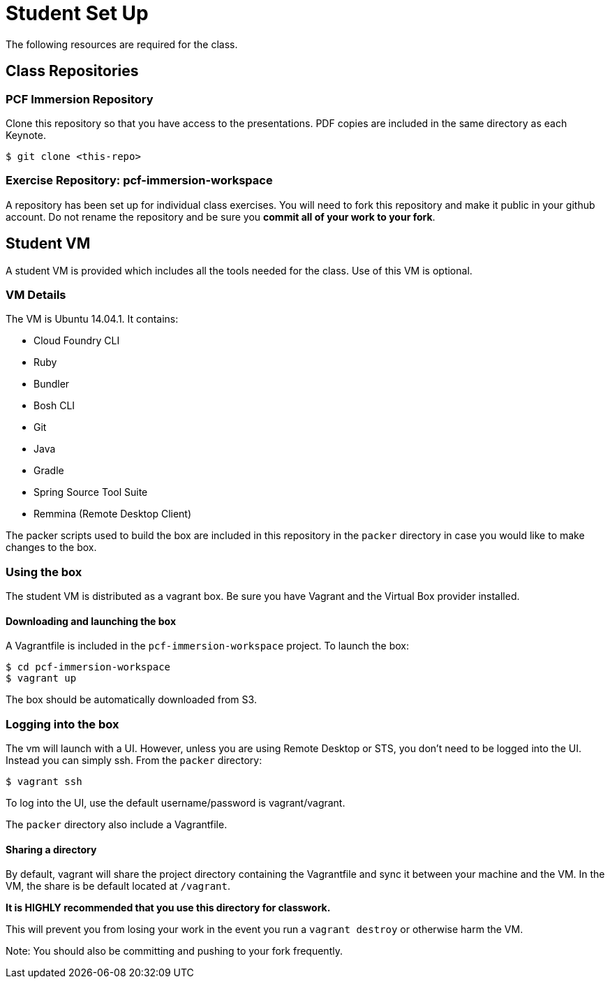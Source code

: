 = Student Set Up

The following resources are required for the class.

== Class Repositories

=== PCF Immersion Repository

Clone this repository so that you have access to the presentations.
PDF copies are included in the same directory as each Keynote.

[source,bash]
----
$ git clone <this-repo>
----

=== Exercise Repository: pcf-immersion-workspace

A repository has been set up for individual class exercises.  You will need to fork this repository and make it public in your github account.  Do not rename the repository and be sure you *commit all of your work to your fork*.

== Student VM

A student VM is provided which includes all the tools needed for the class.  Use of this VM is optional.

=== VM Details

The VM is Ubuntu 14.04.1.  It contains:

* Cloud Foundry CLI
* Ruby
* Bundler
* Bosh CLI
* Git
* Java
* Gradle
* Spring Source Tool Suite
* Remmina (Remote Desktop Client)

The packer scripts used to build the box are included in this repository in the `packer` directory in case you would like to make changes to the box.

=== Using the box

The student VM is distributed as a vagrant box.  Be sure you have Vagrant and the Virtual Box provider installed.

==== Downloading and launching the box

A Vagrantfile is included in the `pcf-immersion-workspace` project.  To launch the box:

[source,bash]
----
$ cd pcf-immersion-workspace
$ vagrant up
----

The box should be automatically downloaded from S3.

=== Logging into the box

The vm will launch with a UI.  However, unless you are using Remote Desktop or STS, you don't need to be logged into the UI.  Instead you can simply ssh.  From the `packer` directory:

[source,bash]
----
$ vagrant ssh
----

To log into the UI, use the default username/password is vagrant/vagrant.

The `packer` directory also include a Vagrantfile.

==== Sharing a directory

By default, vagrant will share the project directory containing the Vagrantfile and sync it between your machine and the VM.  In the VM, the share is be default located at `/vagrant`.

*It is HIGHLY recommended that you use this directory for classwork.*

This will prevent you from losing your work in the event you run a `vagrant destroy` or otherwise harm the VM.

Note: You should also be committing and pushing to your fork frequently.
